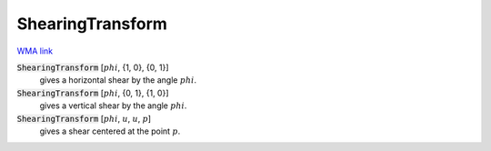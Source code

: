 ShearingTransform
=================

`WMA link <https://reference.wolfram.com/language/ref/ShearingTransform.html>`_


:code:`ShearingTransform` [:math:`phi`, {1, 0}, {0, 1}]
    gives a horizontal shear by the angle :math:`phi`.

:code:`ShearingTransform` [:math:`phi`, {0, 1}, {1, 0}]
    gives a vertical shear by the angle :math:`phi`.

:code:`ShearingTransform` [:math:`phi`, :math:`u`, :math:`u`, :math:`p`]
    gives a shear centered at the point :math:`p`.



